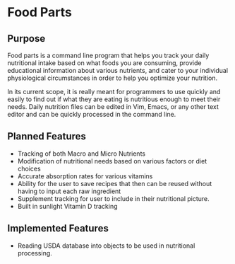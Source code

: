 * Food Parts
** Purpose
Food parts is a command line program that helps you track your daily nutritional intake based on what foods you are consuming, provide educational information about various nutrients, and cater to your individual physiological circumstances in order to help you optimize your nutrition.

In its current scope, it is really meant for programmers to use quickly and easily to find out if what they are eating is nutritious enough to meet their needs. Daily nutrition files can be edited in Vim, Emacs, or any other text editor and can be quickly processed in the command line.
** Planned Features
- Tracking of both Macro and Micro Nutrients
- Modification of nutritional needs based on various factors or diet choices
- Accurate absorption rates for various vitamins
- Ability for the user to save recipes that then can be reused without having to input each raw ingredient
- Supplement tracking for user to include in their nutritional picture.
- Built in sunlight Vitamin D tracking
** Implemented Features
- Reading USDA database into objects to be used in nutritional processing.
